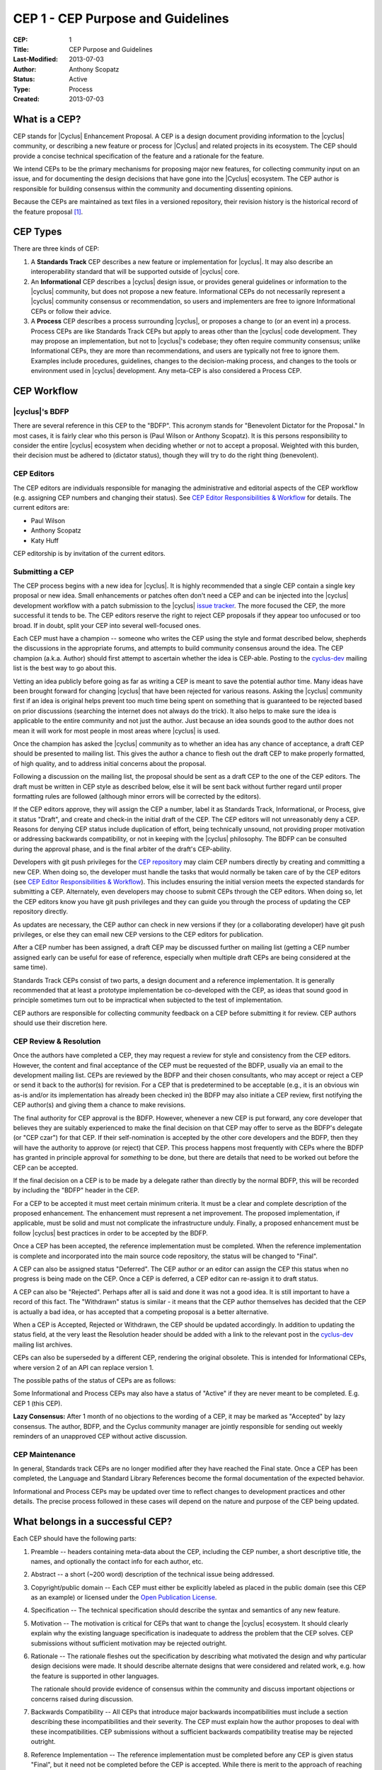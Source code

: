 CEP 1 - CEP Purpose and Guidelines
**********************************

:CEP: 1
:Title: CEP Purpose and Guidelines
:Last-Modified: 2013-07-03
:Author: Anthony Scopatz
:Status: Active
:Type: Process
:Created: 2013-07-03

What is a CEP?
==============

CEP stands for |Cyclus| Enhancement Proposal.  A CEP is a design
document providing information to the |cyclus| community, or describing
a new feature or process for |Cyclus| and related projects in its ecosystem.
The CEP should provide a concise technical specification of the feature and a
rationale for the feature.

We intend CEPs to be the primary mechanisms for proposing major new
features, for collecting community input on an issue, and for
documenting the design decisions that have gone into the |Cyclus| ecosystem.
The CEP author is responsible for building consensus within the community and
documenting dissenting opinions.

Because the CEPs are maintained as text files in a versioned
repository, their revision history is the historical record of the
feature proposal [1]_.


CEP Types
=========

There are three kinds of CEP:

1. A **Standards Track** CEP describes a new feature or implementation
   for |cyclus|. It may also describe an interoperability standard that will
   be supported outside of |cyclus| core.

2. An **Informational** CEP describes a |cyclus| design issue, or
   provides general guidelines or information to the |cyclus| community,
   but does not propose a new feature.  Informational CEPs do not
   necessarily represent a |cyclus| community consensus or
   recommendation, so users and implementers are free to ignore
   Informational CEPs or follow their advice.

3. A **Process** CEP describes a process surrounding |cyclus|, or
   proposes a change to (or an event in) a process.  Process CEPs are
   like Standards Track CEPs but apply to areas other than the |cyclus|
   code development.  They may propose an implementation, but not to
   |cyclus|'s codebase; they often require community consensus; unlike
   Informational CEPs, they are more than recommendations, and users
   are typically not free to ignore them.  Examples include
   procedures, guidelines, changes to the decision-making process, and
   changes to the tools or environment used in |cyclus| development.
   Any meta-CEP is also considered a Process CEP.


CEP Workflow
============


|cyclus|'s BDFP
---------------

There are several reference in this CEP to the "BDFP". This acronym stands
for "Benevolent Dictator for the Proposal." In most cases, it is fairly clear
who this person is (Paul Wilson or Anthony Scopatz).  It is this persons
responsibility to consider the entire |cyclus| ecosystem when deciding whether
or not to accept a proposal.  Weighted with this burden, their decision
must be adhered to (dictator status), though they will try to do the right
thing (benevolent).


CEP Editors
-----------

The CEP editors are individuals responsible for managing the administrative
and editorial aspects of the CEP workflow (e.g. assigning CEP numbers and
changing their status).  See `CEP Editor Responsibilities & Workflow`_ for
details.  The current editors are:

* Paul Wilson
* Anthony Scopatz
* Katy Huff

CEP editorship is by invitation of the current editors.


Submitting a CEP
----------------

The CEP process begins with a new idea for |cyclus|.  It is highly
recommended that a single CEP contain a single key proposal or new
idea. Small enhancements or patches often don't need
a CEP and can be injected into the |cyclus| development workflow with a
patch submission to the |cyclus| `issue tracker`_. The more focused the
CEP, the more successful it tends to be.  The CEP editors reserve the
right to reject CEP proposals if they appear too unfocused or too
broad.  If in doubt, split your CEP into several well-focused ones.

Each CEP must have a champion -- someone who writes the CEP using the
style and format described below, shepherds the discussions in the
appropriate forums, and attempts to build community consensus around
the idea.  The CEP champion (a.k.a. Author) should first attempt to
ascertain whether the idea is CEP-able.  Posting to the `cyclus-dev`_
mailing list is the best way to go about this.

Vetting an idea publicly before going as far as writing a CEP is meant
to save the potential author time. Many ideas have been brought
forward for changing |cyclus| that have been rejected for various
reasons. Asking the |cyclus| community first if an idea is original
helps prevent too much time being spent on something that is
guaranteed to be rejected based on prior discussions (searching
the internet does not always do the trick). It also helps to make sure
the idea is applicable to the entire community and not just the author.
Just because an idea sounds good to the author does not
mean it will work for most people in most areas where |cyclus| is used.

Once the champion has asked the |cyclus| community as to whether an
idea has any chance of acceptance, a draft CEP should be presented to
mailing list.  This gives the author a chance to flesh out the draft
CEP to make properly formatted, of high quality, and to address
initial concerns about the proposal.

Following a discussion on the mailing list, the proposal should be sent as a
draft CEP to the one of the CEP editors.  The draft must be written
in CEP style as described below, else it will be sent back without further
regard until proper formatting rules are followed (although minor errors
will be corrected by the editors).

If the CEP editors approve, they will assign the CEP a number, label it
as Standards Track, Informational, or Process, give it status "Draft",
and create and check-in the initial draft of the CEP.  The CEP editors
will not unreasonably deny a CEP.  Reasons for denying CEP status
include duplication of effort, being technically unsound, not
providing proper motivation or addressing backwards compatibility, or
not in keeping with the |cyclus| philosophy.  The BDFP can be consulted
during the approval phase, and is the final arbiter of the draft's
CEP-ability.

Developers with git push privileges for the `CEP repository`_ may claim
CEP numbers directly by creating and committing a new CEP. When doing so,
the developer must handle the tasks that would normally be taken care of by
the CEP editors (see `CEP Editor Responsibilities & Workflow`_). This
includes ensuring the initial version meets the expected standards for
submitting a CEP. Alternately, even developers may choose to submit CEPs
through the CEP editors. When doing so, let the CEP editors know you have
git push privileges and they can guide you through the process of updating
the CEP repository directly.

As updates are necessary, the CEP author can check in new versions if they
(or a collaborating developer) have git push privileges, or else they can
email new CEP versions to the CEP editors for publication.

After a CEP number has been assigned, a draft CEP may be discussed further on
mailing list (getting a CEP number assigned early can be useful for ease of
reference, especially when multiple draft CEPs are being considered at the
same time).

Standards Track CEPs consist of two parts, a design document and a
reference implementation.  It is generally recommended that at least a
prototype implementation be co-developed with the CEP, as ideas that sound
good in principle sometimes turn out to be impractical when subjected to the
test of implementation.

CEP authors are responsible for collecting community feedback on a CEP
before submitting it for review. CEP authors should use their discretion here.


CEP Review & Resolution
-----------------------

Once the authors have completed a CEP, they may request a review for
style and consistency from the CEP editors.  However, the content and
final acceptance of the CEP must be requested of the BDFP, usually via
an email to the development mailing list.  CEPs are reviewed by the
BDFP and their chosen consultants, who may accept or reject a CEP or
send it back to the author(s) for revision.  For a CEP that is
predetermined to be acceptable (e.g., it is an obvious win as-is
and/or its implementation has already been checked in) the BDFP may
also initiate a CEP review, first notifying the CEP author(s) and
giving them a chance to make revisions.

The final authority for CEP approval is the BDFP. However, whenever a new
CEP is put forward, any core developer that believes they are suitably
experienced to make the final decision on that CEP may offer to serve as
the BDFP's delegate (or "CEP czar") for that CEP. If their self-nomination
is accepted by the other core developers and the BDFP, then they will have
the authority to approve (or reject) that CEP. This process happens most
frequently with CEPs where the BDFP has granted in principle approval for
*something* to be done, but there are details that need to be worked out
before the CEP can be accepted.

If the final decision on a CEP is to be made by a delegate rather than
directly by the normal BDFP, this will be recorded by including the
"BDFP" header in the CEP.

For a CEP to be accepted it must meet certain minimum criteria.  It
must be a clear and complete description of the proposed enhancement.
The enhancement must represent a net improvement.  The proposed
implementation, if applicable, must be solid and must not complicate
the infrastructure unduly.  Finally, a proposed enhancement must be
follow |cyclus| best practices in order to be accepted by the BDFP.

Once a CEP has been accepted, the reference implementation must be
completed.  When the reference implementation is complete and incorporated
into the main source code repository, the status will be changed to "Final".

A CEP can also be assigned status "Deferred".  The CEP author or an
editor can assign the CEP this status when no progress is being made
on the CEP.  Once a CEP is deferred, a CEP editor can re-assign it
to draft status.

A CEP can also be "Rejected".  Perhaps after all is said and done it
was not a good idea.  It is still important to have a record of this
fact. The "Withdrawn" status is similar - it means that the CEP author
themselves has decided that the CEP is actually a bad idea, or has
accepted that a competing proposal is a better alternative.

When a CEP is Accepted, Rejected or Withdrawn, the CEP should be updated
accordingly. In addition to updating the status field, at the very least
the Resolution header should be added with a link to the relevant post
in the `cyclus-dev`_ mailing list archives.

CEPs can also be superseded by a different CEP, rendering the original
obsolete.  This is intended for Informational CEPs, where version 2 of
an API can replace version 1.

The possible paths of the status of CEPs are as follows:

.. image:: cep-0001-1.png

Some Informational and Process CEPs may also have a status of "Active"
if they are never meant to be completed.  E.g. CEP 1 (this CEP).

**Lazy Consensus:** After 1 month of no objections to the wording of a CEP,
it may be marked as "Accepted" by lazy consensus. The author, BDFP, and
the Cyclus community manager are jointly responsible for sending out weekly
reminders of an unapproved CEP without active discussion.


CEP Maintenance
---------------

In general, Standards track CEPs are no longer modified after they have
reached the Final state. Once a CEP has been completed, the Language and
Standard Library References become the formal documentation of the expected
behavior.

Informational and Process CEPs may be updated over time to reflect changes
to development practices and other details. The precise process followed in
these cases will depend on the nature and purpose of the CEP being updated.



What belongs in a successful CEP?
=================================

Each CEP should have the following parts:

1. Preamble -- headers containing meta-data about the
   CEP, including the CEP number, a short descriptive title, the names,
   and optionally the contact info for each author, etc.

2. Abstract -- a short (~200 word) description of the technical issue
   being addressed.

3. Copyright/public domain -- Each CEP must either be explicitly
   labeled as placed in the public domain (see this CEP as an
   example) or licensed under the `Open Publication License`_.

4. Specification -- The technical specification should describe the
   syntax and semantics of any new feature.

5. Motivation -- The motivation is critical for CEPs that want to
   change the |cyclus| ecosystem.  It should clearly explain why the
   existing language specification is inadequate to address the
   problem that the CEP solves.  CEP submissions without sufficient
   motivation may be rejected outright.

6. Rationale -- The rationale fleshes out the specification by
   describing what motivated the design and why particular design
   decisions were made.  It should describe alternate designs that
   were considered and related work, e.g. how the feature is supported
   in other languages.

   The rationale should provide evidence of consensus within the
   community and discuss important objections or concerns raised
   during discussion.

7. Backwards Compatibility -- All CEPs that introduce major backwards
   incompatibilities must include a section describing these
   incompatibilities and their severity.  The CEP must explain how the
   author proposes to deal with these incompatibilities.  CEP
   submissions without a sufficient backwards compatibility treatise
   may be rejected outright.

8. Reference Implementation -- The reference implementation must be
   completed before any CEP is given status "Final", but it need not
   be completed before the CEP is accepted.  While there is merit
   to the approach of reaching consensus on the specification and
   rationale before writing code, the principle of "rough consensus
   and running code" is still useful when it comes to resolving many
   discussions of API details.

   The final implementation must include test code and documentation
   appropriate for |cyclus|.


CEP Header Preamble
===================

Each CEP must begin with a header preamble.  The headers
must appear in the following order.  Headers marked with "*" are
optional and are described below.  All other headers are required. ::

    CEP: <cep number>
    Title: <cep title>
    Version: <version string>
    Last-Modified: <date string>
    Author: <list of authors' real names and optionally, email addrs>
  * BDFP: <CEP czar's real name>
    Status: <Draft | Active | Accepted | Deferred | Rejected |
             Withdrawn | Final | Superseded>
    Type: <Standards Track | Informational | Process>
  * Requires: <cep numbers>
    Created: <date created on, in yyyy-mm-dd format>
  * Cyclus-Version: <version number>
  * Replaces: <cep number>
  * Superseded-By: <cep number>
  * Resolution: <url>

The Author header lists the names, and optionally the email addresses
of all the authors/owners of the CEP.  The format of the Author header
value must be

    Random J. User <address@dom.ain>

if the email address is included, and just

    Random J. User

The BDFP field is used to record cases where the final decision to
approve or reject a CEP rests with someone other than the normal BDFP.

The Type header specifies the type of CEP: Standards Track,
Informational, or Process.

The Created header records the date that the CEP was assigned a
number, while Post-History is used to record the dates of when new
versions of the CEP are posted to |cyclus| mailing list.  Both
headers should be in yyyy-mm-dd format, e.g. 2001-08-14.

Standards Track CEPs will typically have a |cyclus|-Version header which
indicates the version of |cyclus| that the feature will be released with.
Standards Track CEPs without a |cyclus|-Version header indicate
interoperability standards that will initially be supported through
external libraries and tools, and then supplemented by a later CEP to
add support to the standard library. Informational and Process CEPs do
not need a |cyclus|-Version header.

CEPs may have a Requires header, indicating the CEP numbers that this
CEP depends on.

CEPs may also have a Superseded-By header indicating that a CEP has
been rendered obsolete by a later document; the value is the number of
the CEP that replaces the current document.  The newer CEP must have a
Replaces header containing the number of the CEP that it rendered
obsolete.


Auxiliary Files
===============

CEPs may include auxiliary files such as diagrams.  Such files must be
named ``cep-XXXX-Y.ext``, where "XXXX" is the CEP number, "Y" is a
serial number (starting at 1), and "ext" is replaced by the actual
file extension (e.g. "png").


Reporting CEP Bugs, or Submitting CEP Updates
=============================================

How you report a bug, or submit a CEP update depends on several
factors, such as the maturity of the CEP, the preferences of the CEP
author, and the nature of your comments.  For the early draft stages
of the CEP, it's probably best to send your comments and changes
directly to the CEP author.  For more mature, or finished CEPs you may
want to submit corrections to the |cyclus| `issue tracker`_ so that your
changes don't get lost.  If the CEP author is a |cyclus| developer, assign the
bug/patch to them, otherwise assign it to a CEP editor.

When in doubt about where to send your changes, please check first
with the CEP author and/or a CEP editor.

CEP authors with git push privileges for the CEP repository can update the
CEPs themselves by using "git push" to submit their changes.


Transferring CEP Ownership
==========================

It occasionally becomes necessary to transfer ownership of CEPs to a
new champion.  In general, it is preferable to retain the original author as
a co-author of the transferred CEP, but that's really up to the
original author.  A good reason to transfer ownership is because the
original author no longer has the time or interest in updating it or
following through with the CEP process, or has fallen off the face of
the earth (i.e. is unreachable or not responding to email).  A bad
reason to transfer ownership is because the author doesn't agree with the
direction of the CEP.  One aim of the CEP process is to try to build
consensus around a CEP, but if that's not possible, an author can always
submit a competing CEP.

If you are interested in assuming ownership of a CEP, send a message
asking to take over, addressed to both the original author and the |cyclus|
mailing list.  If the original author doesn't respond to
email in a timely manner, the CEP editors will make a unilateral
decision (it's not like such decisions can't be reversed :).


CEP Editor Responsibilities & Workflow
======================================

A CEP editor must subscribe to the |cyclus| development mailing list.
For each new CEP that comes in an editor does the following:

* Read the CEP to check if it is ready: sound and complete.  The ideas
  must make technical sense, even if they don't seem likely to be
  accepted.

* The title should accurately describe the content.

* Edit the CEP for language (spelling, grammar, sentence structure, etc.).

If the CEP isn't ready, an editor will send it back to the author for
revision, with specific instructions.

Once the CEP is ready for the repository, a CEP editor will:

* Assign a CEP number (almost always just the next available number,
  but sometimes it's a special/joke number, like 666 or 3141).

* Add the CEP to the CEP repository.

* Commit and push the new (or updated) CEP

* Monitor cyclus.github.com to make sure the CEP gets added to the site
  properly.

* Send email back to the CEP author with next steps (post to the
  |cyclus| development mailing list).

Many CEPs are written and maintained by developers with write access
to the |cyclus| codebase.  The CEP editors monitor the various repositories
for CEP changes, and correct any structure, grammar, spelling, or
markup mistakes they see.

CEP editors don't pass judgment on CEPs.  They merely do the
administrative & editorial part (which is generally a low volume task).

Document History
================
This document was forked and modified from the `Python Enhancement Proposals
<http://www.python.org/dev/peps/pep-0001/>`_

This document is released under the CC-BY 3.0 license.

References and Footnotes
========================

.. [1] This historical record is available by the normal git commands
   for retrieving older revisions, and can also be browsed via HTTP here:
   https://github.com/cyclus/cyclus.github.com/tree/source/source/cep

.. _issue tracker:
    https://github.com/cyclus/cyclus

.. _Open Publication License: http://www.opencontent.org/openpub/

.. _reStructuredText: http://docutils.sourceforge.net/rst.html

.. _CEP repository: https://github.com/cyclus/cyclus.github.com/tree/source/source/cep

.. _cyclus-dev: https://groups.google.com/forum/#!forum/cyclus-dev
